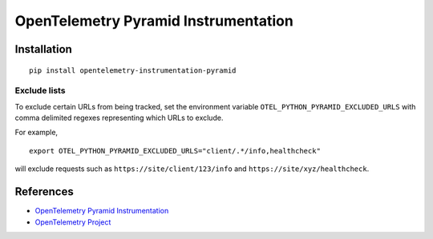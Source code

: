 OpenTelemetry Pyramid Instrumentation
=====================================

|pypi|

.. |pypi| image:: https://badge.fury.io/py/opentelemetry-instrumentation-pyramid.svg
   :target: https://pypi.org/project/opentelemetry-instrumentation-pyramid/

Installation
------------

::

    pip install opentelemetry-instrumentation-pyramid

Exclude lists
*************
To exclude certain URLs from being tracked, set the environment variable ``OTEL_PYTHON_PYRAMID_EXCLUDED_URLS`` with comma delimited regexes representing which URLs to exclude.

For example, 

::

    export OTEL_PYTHON_PYRAMID_EXCLUDED_URLS="client/.*/info,healthcheck"

will exclude requests such as ``https://site/client/123/info`` and ``https://site/xyz/healthcheck``.

References
----------
* `OpenTelemetry Pyramid Instrumentation <https://opentelemetry-python.readthedocs.io/en/latest/instrumentation/pyramid/pyramid.html>`_
* `OpenTelemetry Project <https://opentelemetry.io/>`_

